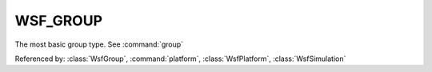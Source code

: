 .. ****************************************************************************
.. CUI
..
.. The Advanced Framework for Simulation, Integration, and Modeling (AFSIM)
..
.. The use, dissemination or disclosure of data in this file is subject to
.. limitation or restriction. See accompanying README and LICENSE for details.
.. ****************************************************************************

WSF_GROUP
---------

The most basic group type.  See :command:`group`

Referenced by: :class:`WsfGroup`, :command:`platform`, :class:`WsfPlatform`, :class:`WsfSimulation`